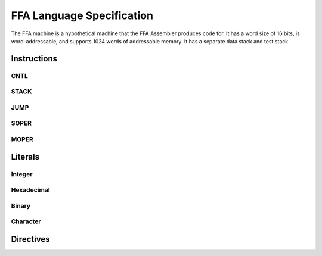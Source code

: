 ==========================
FFA Language Specification
==========================

The FFA machine is a hypothetical machine that the FFA Assembler produces code for. It has a word size of 16 bits, is word-addressable, and supports 1024 words of addressable memory. It has a separate data stack and test stack.

Instructions
============

CNTL
----

STACK
-----

JUMP
----

SOPER
-----

MOPER
-----

Literals
========

Integer
-------

Hexadecimal
-----------

Binary
------

Character
---------

Directives
==========


